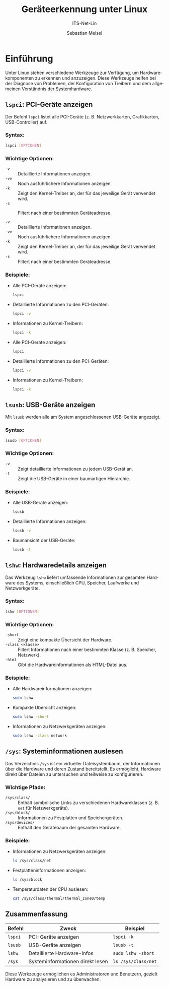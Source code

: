 :LaTeX_PROPERTIES:
#+LANGUAGE: de
#+OPTIONS: d:nil todo:nil pri:nil tags:nil toc:nil num:nil
#+OPTIONS: H:4
#+LaTeX_CLASS: orgstandard
#+LaTeX_CMD: xelatex
#+LATEX_HEADER: \usepackage{listings}
:END:

:REVEAL_PROPERTIES:
#+REVEAL_ROOT: https://cdn.jsdelivr.net/npm/reveal.js
#+REVEAL_REVEAL_JS_VERSION: 4
#+REVEAL_THEME: league
#+REVEAL_EXTRA_CSS: ./mystyle.css
#+REVEAL_HLEVEL: 2
#+OPTIONS: timestamp:nil toc:nil num:nil
:END:

#+TITLE: Geräteerkennung unter Linux
#+SUBTITLE: ITS-Net-Lin
#+AUTHOR: Sebastian Meisel

* Einführung

Unter Linux stehen verschiedene Werkzeuge zur Verfügung, um Hardwarekomponenten zu erkennen und anzuzeigen. Diese Werkzeuge helfen bei der Diagnose von Problemen, der Konfiguration von Treibern und dem allgemeinen Verständnis der Systemhardware.

** =lspci=: PCI-Geräte anzeigen
Der Befehl =lspci= listet alle PCI-Geräte (z. B. Netzwerkkarten, Grafikkarten, USB-Controller) auf.

*** Syntax:
#+BEGIN_SRC bash
lspci [OPTIONEN]
#+END_SRC

*** Wichtige Optionen:
- =-v= :: Detaillierte Informationen anzeigen.
- =-vv= :: Noch ausführlichere Informationen anzeigen.
- =-k= :: Zeigt den Kernel-Treiber an, der für das jeweilige Gerät verwendet wird.
- =-s= :: Filtert nach einer bestimmten Geräteadresse.

- =-v= :: Detaillierte Informationen anzeigen.
- =-vv= :: Noch ausführlichere Informationen anzeigen.
- =-k= :: Zeigt den Kernel-Treiber an, der für das jeweilige Gerät verwendet wird.
- =-s= :: Filtert nach einer bestimmten Geräteadresse.

*** Beispiele:
- Alle PCI-Geräte anzeigen:
  #+BEGIN_SRC bash
  lspci
  #+END_SRC

- Detaillierte Informationen zu den PCI-Geräten:
  #+BEGIN_SRC bash
  lspci -v
  #+END_SRC

- Informationen zu Kernel-Treibern:
  #+BEGIN_SRC bash
  lspci -k
  #+END_SRC

- Alle PCI-Geräte anzeigen:
  #+BEGIN_SRC bash
  lspci
  #+END_SRC

- Detaillierte Informationen zu den PCI-Geräten:
  #+BEGIN_SRC bash
  lspci -v
  #+END_SRC

- Informationen zu Kernel-Treibern:
  #+BEGIN_SRC bash
  lspci -k
  #+END_SRC

** =lsusb=: USB-Geräte anzeigen
 Mit =lsusb= werden alle am System angeschlossenen USB-Geräte angezeigt.

*** Syntax:
#+BEGIN_SRC bash
lsusb [OPTIONEN]
#+END_SRC

*** Wichtige Optionen:
- =-v= :: Zeigt detaillierte Informationen zu jedem USB-Gerät an.
- =-t= :: Zeigt die USB-Geräte in einer baumartigen Hierarchie.
  
*** Beispiele:
- Alle USB-Geräte anzeigen:
  #+BEGIN_SRC bash
  lsusb
  #+END_SRC

- Detaillierte Informationen anzeigen:
  #+BEGIN_SRC bash
  lsusb -v
  #+END_SRC

- Baumansicht der USB-Geräte:
  #+BEGIN_SRC bash
  lsusb -t
  #+END_SRC

** =lshw=: Hardwaredetails anzeigen
Das Werkzeug =lshw= liefert umfassende Informationen zur gesamten Hardware des Systems, einschließlich CPU, Speicher, Laufwerke und Netzwerkgeräte.

*** Syntax:
#+BEGIN_SRC bash
lshw [OPTIONEN]
#+END_SRC

*** Wichtige Optionen:
- =-short= :: Zeigt eine kompakte Übersicht der Hardware.
- =-class <klasse>= :: Filtert Informationen nach einer bestimmten Klasse (z. B. Speicher, Netzwerk).
- =-html= :: Gibt die Hardwareinformationen als HTML-Datei aus.
  
*** Beispiele:
- Alle Hardwareinformationen anzeigen:
  #+BEGIN_SRC bash
  sudo lshw
  #+END_SRC

- Kompakte Übersicht anzeigen:
  #+BEGIN_SRC bash
  sudo lshw -short
  #+END_SRC

- Informationen zu Netzwerkgeräten anzeigen:
  #+BEGIN_SRC bash
  sudo lshw -class network
  #+END_SRC

** =/sys=: Systeminformationen auslesen
Das Verzeichnis =/sys= ist ein virtueller Dateisystembaum, der Informationen über die Hardware und deren Zustand bereitstellt. Es ermöglicht, Hardware direkt über Dateien zu untersuchen und teilweise zu konfigurieren.

*** Wichtige Pfade:
- =/sys/class/= :: Enthält symbolische Links zu verschiedenen Hardwareklassen (z. B. =net= für Netzwerkgeräte).
- =/sys/block/= :: Informationen zu Festplatten und Speichergeräten.
- =/sys/devices/= :: Enthält den Gerätebaum der gesamten Hardware.

*** Beispiele:
- Informationen zu Netzwerkgeräten anzeigen:
  #+BEGIN_SRC bash
  ls /sys/class/net
  #+END_SRC

- Festplatteninformationen anzeigen:
  #+BEGIN_SRC bash
  ls /sys/block
  #+END_SRC

- Temperaturdaten der CPU auslesen:
  #+BEGIN_SRC bash
  cat /sys/class/thermal/thermal_zone0/temp
  #+END_SRC

** Zusammenfassung
| Befehl  | Zweck                           | Beispiel                          |
|---------+---------------------------------+-----------------------------------|
| =lspci= | PCI-Geräte anzeigen             | =lspci -k=                        |
| =lsusb= | USB-Geräte anzeigen             | =lsusb -t=                        |
| =lshw=  | Detaillierte Hardware-Infos     | =sudo lshw -short=                |
| =/sys=  | Systeminformationen direkt lesen| =ls /sys/class/net=               |

Diese Werkzeuge ermöglichen es Administratoren und Benutzern, gezielt Hardware zu analysieren und zu überwachen.
